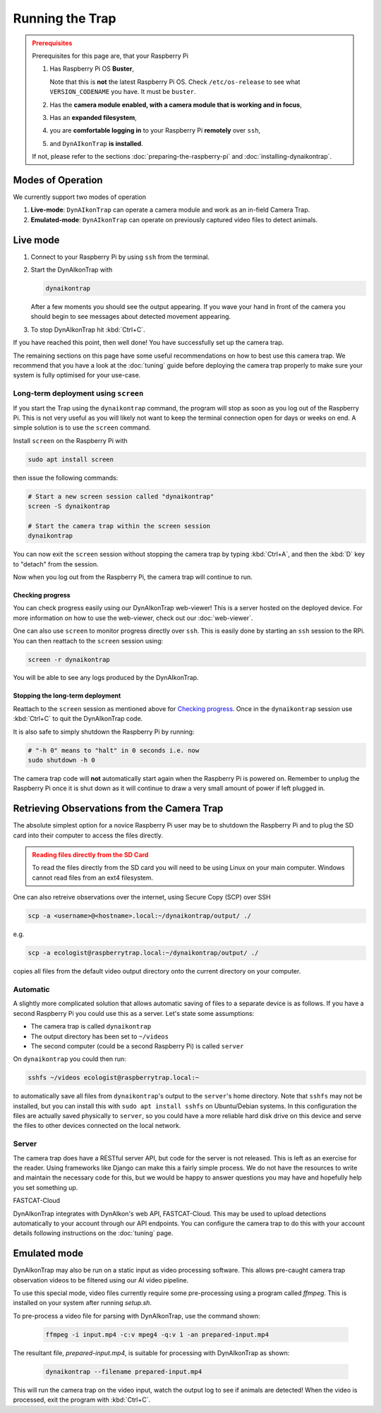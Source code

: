 Running the Trap
****************

.. admonition:: Prerequisites
  :class: warning

  Prerequisites for this page are, that your Raspberry Pi

  #. Has Raspberry Pi OS **Buster**,

     Note that this is **not** the latest Raspberry Pi OS. Check
     ``/etc/os-release`` to see what ``VERSION_CODENAME`` you have. It must be
     ``buster``.
  #. Has the **camera module enabled, with a camera module that is working and
     in focus**,
  #. Has an **expanded filesystem**,
  #. you are **comfortable logging in** to your Raspberry Pi **remotely** over
     ``ssh``,
  #. and ``DynAIkonTrap`` **is installed**.

  If not, please refer to the sections :doc:`preparing-the-raspberry-pi` and
  :doc:`installing-dynaikontrap`.

Modes of Operation
==================

We currently support two modes of operation

#. **Live-mode**: ``DynAIkonTrap`` can operate a camera module and work as an
   in-field Camera Trap.
#. **Emulated-mode**: ``DynAIkonTrap`` can operate on previously captured video
   files to detect animals.

Live mode
=========

#. Connect to your Raspberry Pi by using ``ssh`` from the terminal.
#. Start the DynAIkonTrap with

   .. code:: sh

      dynaikontrap

   After a few moments you should see the output appearing. If you wave your
   hand in front of the camera you should begin to see messages about detected
   movement appearing.
#. To stop DynAIkonTrap hit :kbd:`Ctrl+C`.

If you have reached this point, then well done! You have successfully set up the
camera trap.

The remaining sections on this page have some useful recommendations on how to
best use this camera trap. We recommend that you have a look at the
:doc:`tuning` guide before deploying the camera trap properly to make sure your
system is fully optimised for your use-case.

Long-term deployment using ``screen``
-------------------------------------

If you start the Trap using the ``dynaikontrap`` command, the program will stop
as soon as you log out of the Raspberry Pi. This is not very useful as you will
likely not want to keep the terminal connection open for days or weeks on end. A
simple solution is to use the ``screen`` command.

Install ``screen`` on the Raspberry Pi with

.. code:: sh

   sudo apt install screen

then issue the following commands:

.. code:: sh

   # Start a new screen session called "dynaikontrap"
   screen -S dynaikontrap

   # Start the camera trap within the screen session
   dynaikontrap

You can now exit the ``screen`` session without stopping the camera trap by
typing :kbd:`Ctrl+A`, and then the :kbd:`D` key to "detach" from the session.

Now when you log out from the Raspberry Pi, the camera trap will continue to
run.

Checking progress
^^^^^^^^^^^^^^^^^

You can check progress easily using our DynAIkonTrap web-viewer! This is a
server hosted on the deployed device. For more information on how to use the
web-viewer, check out our :doc:`web-viewer`.

One can also use ``screen`` to monitor progress directly over ``ssh``. This is
easily done by starting an ``ssh`` session to the RPi. You can then reattach to
the ``screen`` session using:

.. code:: sh

   screen -r dynaikontrap

You will be able to see any logs produced by the DynAIkonTrap.


Stopping the long-term deployment
^^^^^^^^^^^^^^^^^^^^^^^^^^^^^^^^^

Reattach to the ``screen`` session as mentioned above for `Checking progress`_.
Once in the ``dynaikontrap`` session use :kbd:`Ctrl+C` to quit the DynAIkonTrap
code.

It is also safe to simply shutdown the Raspberry Pi by running:

.. code:: sh

   # "-h 0" means to "halt" in 0 seconds i.e. now
   sudo shutdown -h 0

The camera trap code will **not** automatically start again when the Raspberry
Pi is powered on. Remember to unplug the Raspberry Pi once it is shut down as it
will continue to draw a very small amount of power if left plugged in.


Retrieving Observations from the Camera Trap
============================================

The absolute simplest option for a novice Raspberry Pi user may be to shutdown
the Raspberry Pi and to plug the SD card into their computer to access the files
directly.

.. admonition:: Reading files directly from the SD Card
   :class: warning

   To read the files directly from the SD card you will need to be using Linux
   on your main computer. Windows cannot read files from an ext4 filesystem.

One can also retreive observations over the internet, using Secure Copy (SCP)
over SSH

.. code:: sh

   scp -a <username>@<hostname>.local:~/dynaikontrap/output/ ./

e.g.

.. code:: sh

   scp -a ecologist@raspberrytrap.local:~/dynaikontrap/output/ ./

copies all files from the default video output directory onto the current
directory on your computer.

Automatic
---------

A slightly more complicated solution that allows automatic saving of files to a
separate device is as follows. If you have a second Raspberry Pi you could use
this as a server. Let's state some assumptions:

* The camera trap is called ``dynaikontrap``
* The output directory has been set to ``~/videos``
* The second computer (could be a second Raspberry Pi) is called ``server``

On ``dynaikontrap`` you could then run:

.. code:: sh

   sshfs ~/videos ecologist@raspberrytrap.local:~

to automatically save all files from ``dynaikontrap``'s output to the
``server``'s home directory. Note that ``sshfs`` may not be installed, but you
can install this with ``sudo apt install sshfs`` on Ubuntu/Debian systems. In
this configuration the files are actually saved physically to ``server``, so you
could have a more reliable hard disk drive on this device and serve the files to
other devices connected on the local network.

Server
------

The camera trap does have a RESTful server API, but code for the server is not
released. This is left as an exercise for the reader. Using frameworks like
Django can make this a fairly simple process. We do not have the resources to
write and maintain the necessary code for this, but we would be happy to answer
questions you may have and hopefully help you set something up.

FASTCAT-Cloud

DynAIkonTrap integrates with DynAIkon's web API, FASTCAT-Cloud. This may be used
to upload detections automatically to your account through our API endpoints.
You can configure the camera trap to do this with your account details following
instructions on the :doc:`tuning` page.

Emulated mode
=============

DynAIkonTrap may also be run on a static input as video processing software.
This allows pre-caught camera trap observation videos to be filtered using our
AI video pipeline.

To use this special mode, video files currently require some pre-processing
using a program called `ffmpeg`. This is installed on your system after running
`setup.sh`.

To pre-process a video file for parsing with DynAIkonTrap, use the command
shown:

   .. code:: sh

      ffmpeg -i input.mp4 -c:v mpeg4 -q:v 1 -an prepared-input.mp4

The resultant file, `prepared-input.mp4`, is suitable for processing with
DynAIkonTrap as shown:

   .. code:: sh

      dynaikontrap --filename prepared-input.mp4

This will run the camera trap on the video input, watch the output log to see if
animals are detected! When the video is processed, exit the program with
:kbd:`Ctrl+C`.
